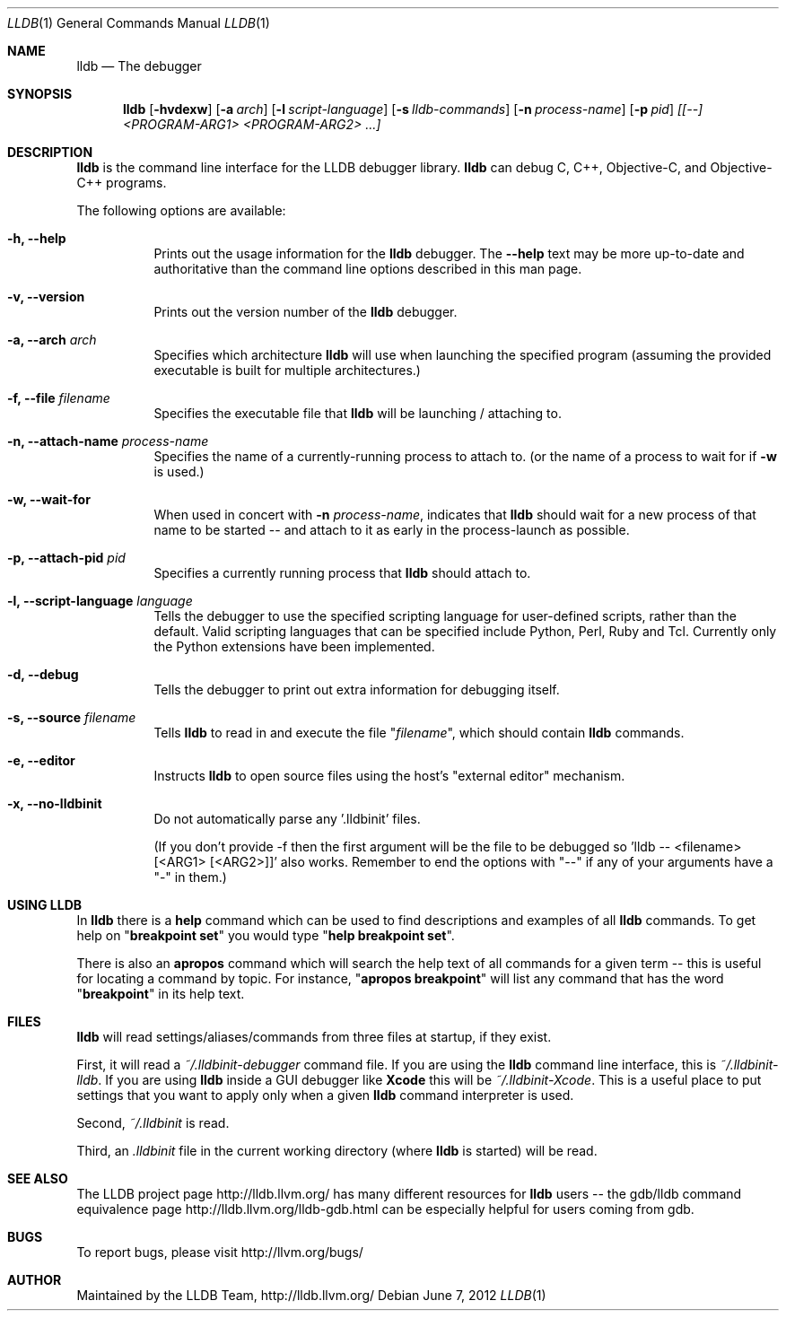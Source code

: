 .Dd June 7, 2012     \" DATE
.Dt LLDB 1           \" Program name and manual section number
.Os
.Sh NAME             \" Section Header - required - don't modify
.Nm lldb
.Nd The debugger
.Sh SYNOPSIS         \" Section Header - required - don't modify
.Nm lldb
.Op Fl hvdexw
.Op Fl a Ar arch
.Op Fl l Ar script-language
.Op Fl s Ar lldb-commands
.Op Fl n Ar process-name
.Op Fl p Ar pid
.Ar [[--] <PROGRAM-ARG1> <PROGRAM-ARG2> ...]
.Sh DESCRIPTION      \" Section Header - required - don't modify
.Nm
is the command line interface for the LLDB debugger library.
.Nm
can debug C, C++, Objective-C, and Objective-C++ programs.
.Pp
The following options are available:
.Bl -tag -width indent
.It Fl h, -help
Prints out the usage information for the
.Nm
debugger.  The
.Fl -help
text may be more up-to-date and
authoritative than the command line options described in this man
page.
.It Fl v, -version
Prints out the version number of the
.Nm
debugger.
.It Fl a, -arch Ar arch
Specifies which architecture
.Nm
will use when launching the specified program (assuming the provided
executable is built for multiple architectures.)
.It Fl f, -file Ar filename
Specifies the executable file that
.Nm
will be launching / attaching to.
.It Fl n, -attach-name Ar process-name
Specifies the name of a currently-running process to attach to.
(or the name of a process to wait for if
.Fl w
is used.)
.It Fl w, -wait-for
When used in concert with
.Fl n Ar process-name ,
indicates that
.Nm
should wait for a new process of that name to be started -- and attach
to it as early in the process-launch as possible.
.It Fl p, -attach-pid Ar pid
Specifies a currently running process that
.Nm
should attach to.
.It Fl l, -script-language Ar language
Tells the debugger to use the specified scripting language for
user-defined scripts, rather than the default.  Valid scripting
languages that can be specified include Python, Perl, Ruby and Tcl.
Currently only the Python extensions have been implemented.
.It Fl d, -debug
Tells the debugger to print out extra information for debugging itself.
.It Fl s, -source Ar filename
Tells
.Nm
to read in and execute the file
.Qq Ar filename ,
which should contain
.Nm
commands.
.It Fl e, -editor
Instructs
.Nm
to open source files using the host's "external editor" mechanism.
.It Fl x, -no-lldbinit
Do not automatically parse any '.lldbinit' files.
.Pp
(If you don't provide -f then the first argument will be the file to be debugged
so 'lldb -- <filename> [<ARG1> [<ARG2>]]' also works.
Remember to end the options with "--" if any of your arguments have a "-" in them.)
.El
.Sh USING LLDB
In
.Nm
there is a
.Cm help
command which can be used to find descriptions and examples of all
.Nm
commands.  To get help on
.Qq Cm breakpoint set
you would type
.Qq Cm help breakpoint set .
.Pp
There is also an
.Cm apropos
command which will search the help text of all commands
for a given term -- this is useful for locating a command by topic.  For instance,
.Qq Cm apropos breakpoint
will list any command that has the word
.Qq Cm breakpoint
in its help text.
.Sh FILES
.Nm
will read settings/aliases/commands from three files at startup, if they exist.
.Pp
First, it will read a 
.Pa ~/.lldbinit-debugger
command file.  If you are using the
.Nm
command line interface, this is
.Pa ~/.lldbinit-lldb .
If you are using
.Nm
inside a GUI debugger like
.Nm Xcode
this will be
.Pa ~/.lldbinit-Xcode .
This is a useful place to put settings that you want to apply only when a given
.Nm
command interpreter is used.
.Pp
Second,
.Pa ~/.lldbinit
is read.
.Pp
Third, an
.Pa .lldbinit
file in the current working directory (where
.Nm
is started) will be read.
.Sh SEE ALSO
The LLDB project page http://lldb.llvm.org/ has many different resources for
.Nm
users -- the gdb/lldb command equivalence page http://lldb.llvm.org/lldb-gdb.html can
be especially helpful for users coming from gdb.
.Sh BUGS
To report bugs, please visit http://llvm.org/bugs/
.Sh AUTHOR
Maintained by the LLDB Team, http://lldb.llvm.org/
